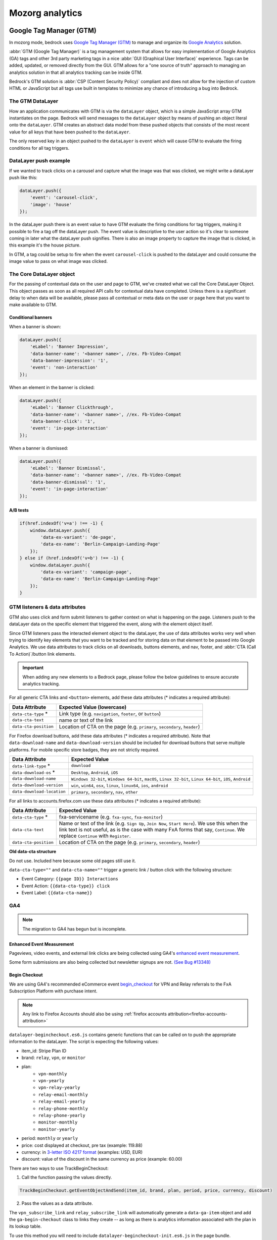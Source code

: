 .. This Source Code Form is subject to the terms of the Mozilla Public
.. License, v. 2.0. If a copy of the MPL was not distributed with this
.. file, You can obtain one at https://mozilla.org/MPL/2.0/.

.. _analytics:

=================
Mozorg analytics
=================

Google Tag Manager (GTM)
************************

In mozorg mode, bedrock uses `Google Tag Manager (GTM)`_ to manage and organize
its `Google Analytics`_ solution.

:abbr:`GTM (Google Tag Manager)` is a tag management system that allows for
easy implementation of Google Analytics (GA) tags and other 3rd party marketing
tags in a nice :abbr:`GUI (Graphical User Interface)` experience. Tags can be
added, updated, or removed directly from the GUI. GTM allows for a "one
source of truth" approach to managing an analytics solution in that all
analytics tracking can be inside GTM.

Bedrock's GTM solution is :abbr:`CSP (Content Security Policy)` compliant and
does not allow for the injection of custom HTML or JavaScript but all tags use
built in templates to minimize any chance of introducing a bug into Bedrock.

The GTM DataLayer
-----------------

How an application communicates with GTM is via the ``dataLayer`` object, which
is  a simple JavaScript array GTM instantiates on the page. Bedrock will send
messages to the ``dataLayer`` object by means of pushing an object literal onto
the ``dataLayer``. GTM creates an abstract data model from these pushed objects
that consists of the most recent value for all keys that have been pushed to
the ``dataLayer``.

The only reserved key in an object pushed to the ``dataLayer`` is ``event`` which
will cause GTM to evaluate the firing conditions for all tag triggers.

DataLayer push example
----------------------

If we wanted to track clicks on a carousel and capture what the image was that
was clicked, we might write a dataLayer push like this:

.. code-block:: javascript

    dataLayer.push({
        'event': 'carousel-click',
        'image': 'house'
    });

In the dataLayer push there is an event value to have GTM evaluate the firing
conditions for tag triggers, making it possible to fire a tag off the dataLayer
push. The event value is descriptive to the user action so it's clear to someone
coming in later what the dataLayer push signifies. There is also an image property
to capture the image that is clicked, in this example it's the house picture.

In GTM, a tag could be setup to fire when the event ``carousel-click`` is pushed
to the dataLayer and could consume the image value to pass on what image was clicked.

The Core DataLayer object
-------------------------

For the passing of contextual data on the user and page to GTM, we've created what we
call the Core DataLayer Object. This object passes as soon as all required API calls
for contextual data have completed. Unless there is a significant delay to when data
will be available, please pass all contextual or meta data on the user or page here
that you want to make available to GTM.


Conditional banners
~~~~~~~~~~~~~~~~~~~

When a banner is shown:

.. code-block:: javascript

    dataLayer.push({
        'eLabel': 'Banner Impression',
        'data-banner-name': '<banner name>', //ex. Fb-Video-Compat
        'data-banner-impression': '1',
        'event': 'non-interaction'
    });

When an element in the banner is clicked:

.. code-block:: javascript

    dataLayer.push({
        'eLabel': 'Banner Clickthrough',
        'data-banner-name': '<banner name>', //ex. Fb-Video-Compat
        'data-banner-click': '1',
        'event': 'in-page-interaction'
    });

When a banner is dismissed:

.. code-block:: javascript

    dataLayer.push({
        'eLabel': 'Banner Dismissal',
        'data-banner-name': '<banner name>', //ex. Fb-Video-Compat
        'data-banner-dismissal': '1',
        'event': 'in-page-interaction'
    });


A/B tests
~~~~~~~~~

.. code-block:: javascript

    if(href.indexOf('v=a') !== -1) {
        window.dataLayer.push({
            'data-ex-variant': 'de-page',
            'data-ex-name': 'Berlin-Campaign-Landing-Page'
        });
    } else if (href.indexOf('v=b') !== -1) {
        window.dataLayer.push({
            'data-ex-variant': 'campaign-page',
            'data-ex-name': 'Berlin-Campaign-Landing-Page'
        });
    }

GTM listeners & data attributes
-------------------------------

GTM also uses click and form submit listeners to gather context on what is happening
on the page. Listeners push to the dataLayer data on the specific element that
triggered the event, along with the element object itself.

Since GTM listeners pass the interacted element object to the dataLayer, the use of
data attributes works very well when trying to identify key elements that you want to
be tracked and for storing data on that element to be passed into Google Analytics. We
use data attributes to track clicks on all downloads, buttons elements, and nav, footer,
and :abbr:`CTA (Call To Action)`/button link elements.

.. Important::

    When adding any new elements to a Bedrock page, please follow the below guidelines
    to ensure accurate analytics tracking.

For all generic CTA links and ``<button>`` elements, add these data attributes
(* indicates a required attribute):

+-----------------------+---------------------------------------------------------------------------+
| Data Attribute        | Expected Value (lowercase)                                                |
+=======================+===========================================================================+
| ``data-cta-type`` *   | Link type (e.g. ``navigation``, ``footer``, or ``button``)                |
+-----------------------+---------------------------------------------------------------------------+
| ``data-cta-text``     | name or text of the link                                                  |
+-----------------------+---------------------------------------------------------------------------+
| ``data-cta-position`` | Location of CTA on the page (e.g. ``primary``, ``secondary``, ``header``) |
+-----------------------+---------------------------------------------------------------------------+

For Firefox download buttons, add these data attributes (* indicates a required attribute).
Note that ``data-download-name`` and ``data-download-version`` should be included for download
buttons that serve multiple platforms. For mobile specific store badges, they are not strictly
required.

+----------------------------+-------------------------------------------------------------------------------------------------------------+
| Data Attribute             | Expected Value                                                                                              |
+============================+=============================================================================================================+
| ``data-link-type`` *       | ``download``                                                                                                |
+----------------------------+-------------------------------------------------------------------------------------------------------------+
| ``data-download-os`` *     | ``Desktop``, ``Android``, ``iOS``                                                                           |
+----------------------------+-------------------------------------------------------------------------------------------------------------+
| ``data-download-name``     | ``Windows 32-bit``, ``Windows 64-bit``, ``macOS``, ``Linux 32-bit``, ``Linux 64-bit``, ``iOS``, ``Android`` |
+----------------------------+-------------------------------------------------------------------------------------------------------------+
| ``data-download-version``  | ``win``, ``win64``, ``osx``, ``linux``, ``linux64``, ``ios``, ``android``                                   |
+----------------------------+-------------------------------------------------------------------------------------------------------------+
| ``data-download-location`` | ``primary``, ``secondary``, ``nav``, ``other``                                                              |
+----------------------------+-------------------------------------------------------------------------------------------------------------+

For all links to accounts.firefox.com use these data attributes (* indicates a required attribute):

+-----------------------+--------------------------------------------------------------------------------------------------------------------------------------------------------------------------------------------------------------------------------+
| Data Attribute        | Expected Value                                                                                                                                                                                                                 |
+=======================+================================================================================================================================================================================================================================+
| ``data-cta-type`` *   | fxa-servicename (e.g. ``fxa-sync``, ``fxa-monitor``)                                                                                                                                                                           |
+-----------------------+--------------------------------------------------------------------------------------------------------------------------------------------------------------------------------------------------------------------------------+
| ``data-cta-text``     | Name or text of the link (e.g. ``Sign Up``, ``Join Now``, ``Start Here``). We use this when the link text is not useful, as is the case with many FxA forms that say, ``Continue``. We replace ``Continue`` with ``Register``. |
+-----------------------+--------------------------------------------------------------------------------------------------------------------------------------------------------------------------------------------------------------------------------+
| ``data-cta-position`` | Location of CTA on the page (e.g. ``primary``, ``secondary``, ``header``)                                                                                                                                                      |
+-----------------------+--------------------------------------------------------------------------------------------------------------------------------------------------------------------------------------------------------------------------------+


**Old data-cta structure**

Do not use. Included here because some old pages still use it.

``data-cta-type=""`` and ``data-cta-name=""`` trigger a generic link / button
click with the following structure:

- Event Category: ``{{page ID}} Interactions``
- Event Action: ``{{data-cta-type}} click``
- Event Label: ``{{data-cta-name}}``


GA4
---

.. Note::

    The migration to GA4 has begun but is incomplete.

Enhanced Event Measurement
~~~~~~~~~~~~~~~~~~~~~~~~~~

Pageviews, video events, and external link clicks are being collected using GA4's
`enhanced event measurement`_.

Some form submissions are also being collected but newsletter signups are not.
`(See Bug #13348)`_


Begin Checkout
~~~~~~~~~~~~~~

We are using GA4's recommended eCommerce event `begin_checkout`_ for VPN and Relay
referrals to the FxA Subscription Platform with purchase intent.

.. Note::

    Any link to Firefox Accounts should also be using :ref:`firefox accounts attribution<firefox-accounts-attribution>`


``datalayer-begincheckout.es6.js`` contains generic functions
that can be called on to push the appropriate information to the dataLayer. The
script is expecting the following values:

- item_id: Stripe Plan ID
- brand: ``relay``, ``vpn``, or ``monitor``
- plan:
   - ``vpn-monthly``
   - ``vpn-yearly``
   - ``vpn-relay-yearly``
   - ``relay-email-monthly``
   - ``relay-email-yearly``
   - ``relay-phone-monthly``
   - ``relay-phone-yearly``
   - ``monitor-monthly``
   - ``monitor-yearly``
- period: ``monthly`` or ``yearly``
- price: cost displayed at checkout, pre tax (example: 119.88)
- currency: in `3-letter ISO 4217 format`_ (examples: USD, EUR)
- discount: value of the discount in the same currency as price (example: 60.00)


There are two ways to use TrackBeginCheckout:

1) Call the function passing the values directly.

.. code-block:: javascript

    TrackBeginCheckout.getEventObjectAndSend(item_id, brand, plan, period, price, currency, discount)

2) Pass the values as a data attribute.

The ``vpn_subscribe_link`` and ``relay_subscribe_link`` will automatically generate a ``data-ga-item`` object
and add the ``ga-begin-checkout`` class to links they create -- as long as there is analytics information
associated with the plan in its lookup table.

To use this method you will need to include ``datalayer-begincheckout-init.es6.js`` in the page bundle.

.. code-block:: html

    <a href="{{ fxa link }}"
        class="ga-begin-checkout"
        data-ga-item="{
            'id' : 'price_1Iw7qSJNcmPzuWtRMUZpOwLm',
            'brand' : 'vpn',
            'plan' : 'vpn',
            'period' : 'monthly',
            'price' : '9.99',
            'discount' : '0',
            'currency' : 'USD'
        }"
    >
        Get monthly plan
    </a>


Product Download
~~~~~~~~~~~~~~~~

.. Important::

    Only Firefox and Pocket are currently supported. VPN support has not been added.

We are using a the custom event `product_download` to track product downloads and app store referrals
for Firefox, Pocket, and VPN. We are not using the default GA4 event file_download for a combination of reasons:
it does not trigger for the Firefox file types, we would like to collect more information than is included with
the default events, and we would like to treat product downloads as goals but not all file downloads are goals.

.. Note::

    Most apps listed in *appstores.py* are supported but you may still want to check that the URL
    you are tracking is identified as valid in ```isValidDownloadURL``` and will be recognized by ```getEventFromUrl``.

Properties for use with `product_download` (not all products will have all options):

- product (example: firefox)
- platform (example: win64)
- method (store, direct, or adjust)
- link_url
- release_channel (example: nightly)
- download_language (example: en-CA)

There are two ways to use TrackProductDownload:

1) Call the function, passing it the same URL you are sending the user to:

.. code-block:: javascript

    TrackProductDownload.sendEventFromURL(downloadURL);

2) Add a class to the link:

.. code-block:: html

    <a href="{{ link }}" class="ga-product-download">Link text</a>

You do NOT need to include ``datalayer-productdownload-init.es6.js`` in the page bundle, it is already included
in the site bundle.


How can visitors opt out of GA?
-------------------------------

Visitors to the website can opt-out of loading Google Analytics on our
website by enabling `Do Not Track (DNT)`_ in their web browser. We
facilitate this by using a `DNT helper`_ that our team maintains.


Glean
*****

Currently in an evaluation phase, bedrock is now capable of running a parallel
first-party analytics implementation alongside :abbr:`GTM (Google Tag Manager)`,
using Mozilla's own `Glean`_ telemetry :abbr:`SDK (Software Development Kit)`.
See the `Glean Book`_ for more developer reference documentation.

Glean is currently behind a feature switch called ``SWITCH_GLEAN_ANALYTICS``.
When the switch is enabled pages will load the Glean JavaScript bundle,
which will do things like register page views and capture link clicks. Our
implementation leverages the same HTML data attributes that we use for
:abbr:`GTM (Google Tag Manager)` when tracking link clicks, so any attributes
you add for :abbr:`GTM (Google Tag Manager)` should also be captured by Glean
automatically.

Debugging pings
---------------

For all non-production environments, bedrock will automatically set a debug
view tag for all pings. This means that when running on localhost, on a demo,
or on a staging environment, ping data will not be sent to the production data
pipeline. Instead, it will be sent to the `Glean debug dashboard`_ which can
be used to test that pings are working correctly. All bedrock debug pings will
register in the debug dashboard with the tag name ``bedrock``.

Logging pings in the console
----------------------------

When running bedrock locally, you can also set the following environment variable
in your ``.env``` file to automatically log pings in the browser's web console.
This can be especially useful when making updates to analytics code.

.. code-block::

    GLEAN_LOG_PINGS=True

Defining metrics and pings
--------------------------

All of the data we send to the Glean pipeline is defined in
:abbr:`YAML (Yet Another Markup Language)` schema files in the ``./glean/``
project root directory. The ``metrics.yaml`` file defines all the different
metrics types we record, and the ``pings.yaml`` file defines the name of each
ping event we use to send collections of individual metrics. These are all
automatically documented in ``./glean/docs/``.

.. Note::

   Before running any Glean commands locally, always make sure you have first
   activated your virtual environment by running ``pyenv activate bedrock``.

When bedrock starts, we automatically run ``npm run glean`` which parses these
schema files and then generates some JavaScript library code in
``./media/js/libs/glean/``. This library code is not committed to the repository
on purpose, in order to avoid people altering it and becoming out of sync with
the schema. This library code is then imported into our Glean analytics code in
``./media/js/glean/``, which is where we initiate page views and capture click
events.

Running ``npm run glean`` can also be performed independently of starting bedrock.
It will also first lint the schema files.

.. Important::

    All metrics and pings we record using Glean must first undergo a `data review`_
    before being made active in production. Therefore anytime we make new additions
    to these files, those changes should also undergo review.

Using Glean pings in individual page bundles
--------------------------------------------

All of our analytics code for Glean lives in a single bundle in the base template,
which is intended to be shared across all web pages. There may be times where we
want to send a ping from some JavaScript that exists only in a certain page
specific bundle however. For instances like this, there is a global ``pageEventPing``
helper available, which you can call from inside any custom event handler you write.

For user initiated events, such as clicks:

.. code-block:: javascript

    if (typeof window.Mozilla.Glean !== 'undefined') {
        window.Mozilla.Glean.pageEventPing({
            label: 'Newsletters: mozilla-and-you',
            type: 'Newsletter Signup Success'
        });
    }

For non-interaction events that are not user initiated:

.. code-block:: javascript

    if (typeof window.Mozilla.Glean !== 'undefined') {
        window.Mozilla.Glean.pageEventPing({
            label: 'Auto Play',
            type: 'Video'
            nonInteraction: true
        });
    }

How can visitors opt out of Glean?
----------------------------------

Website visitors can opt out of Glean by visiting the first party `data preferences page`_,
which is linked to in the `websites privacy notice`_. Clicking opt-out will set a
cookie which Glean checks for before initializing on page load. In production, the
cookie that is set applies for all ``.mozilla.org`` domains, so other sites such as
``developer.mozilla.org`` can also make use of the opt-out mechanism.


.. _Google Tag Manager (GTM): https://tagmanager.google.com/
.. _Google Analytics: https://analytics.google.com/
.. _enhanced event measurement: https://support.google.com/analytics/answer/9216061
.. _begin_checkout: https://developers.google.com/analytics/devguides/collection/ga4/reference/events?client_type=gtm#begin_checkout
.. _3-letter ISO 4217 format: https://en.wikipedia.org/wiki/ISO_4217#Active_codes
.. _(See Bug #13348): https://github.com/mozilla/bedrock/issues/13348
.. _Do Not Track (DNT): https://support.mozilla.org/en-US/kb/how-do-i-turn-do-not-track-feature
.. _DNT helper: https://github.com/mozmeao/dnt-helper
.. _Glean: https://docs.telemetry.mozilla.org/concepts/glean/glean.html
.. _Glean Book: https://mozilla.github.io/glean/book/index.html
.. _Glean debug dashboard: https://debug-ping-preview.firebaseapp.com/
.. _data review: https://wiki.mozilla.org/Data_Collection
.. _data preferences page: https://www.mozilla.org/privacy/websites/data-preferences/
.. _websites privacy notice: https://www.mozilla.org/privacy/websites/


